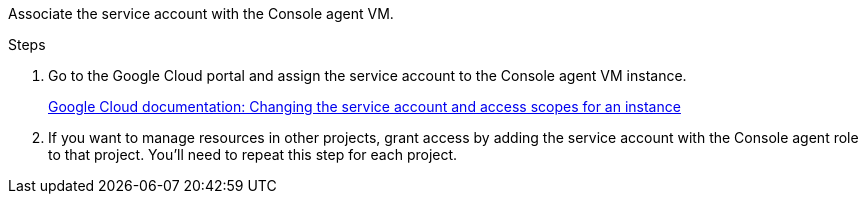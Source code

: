 Associate the service account with the Console agent VM.

.Steps

. Go to the Google Cloud portal and assign the service account to the Console agent VM instance.
+
https://cloud.google.com/compute/docs/access/create-enable-service-accounts-for-instances#changeserviceaccountandscopes[Google Cloud documentation: Changing the service account and access scopes for an instance^]

. If you want to manage resources in other projects, grant access by adding the service account with the Console agent role to that project. You'll need to repeat this step for each project.

